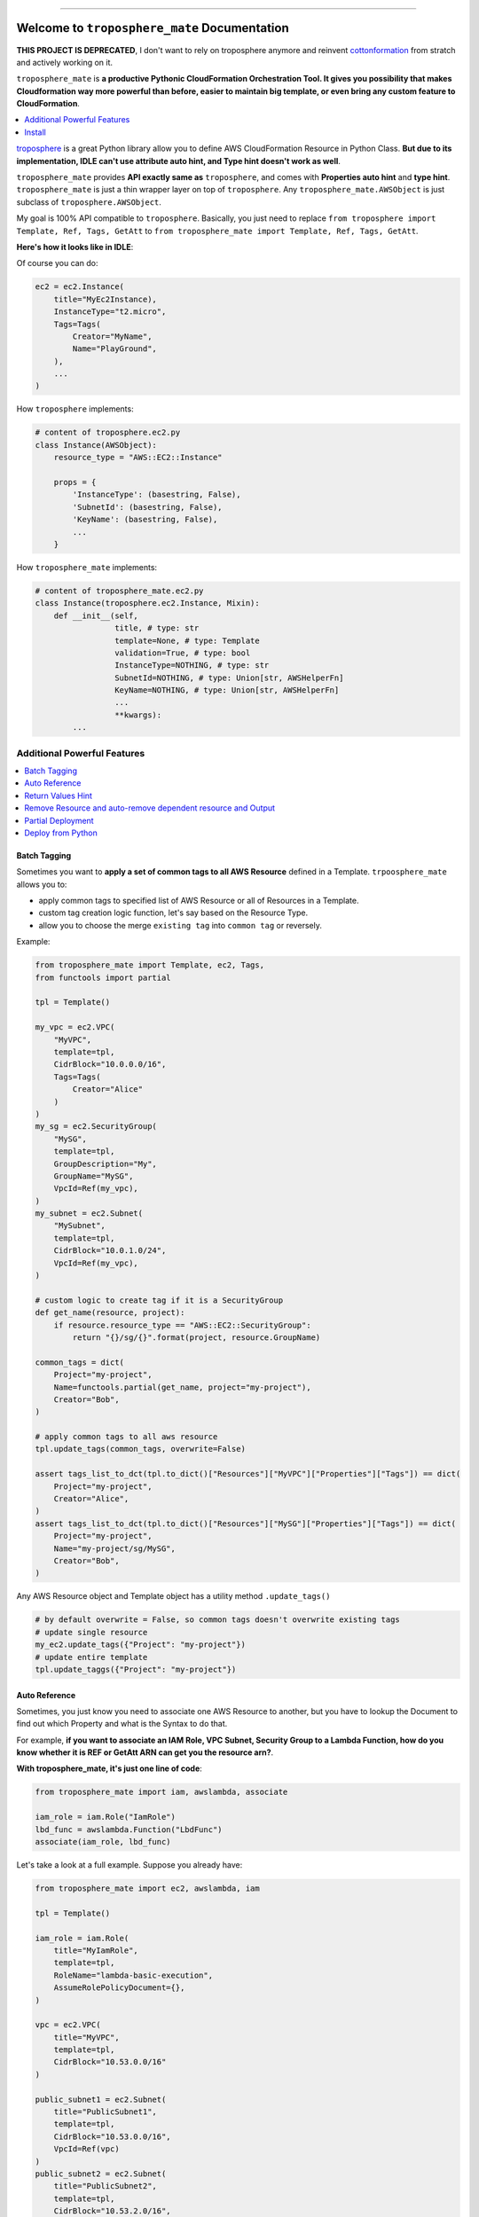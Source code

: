 .. image:: https://readthedocs.org/projects/troposphere_mate/badge/?version=latest
    :target: https://troposphere_mate.readthedocs.io/index.html
    :alt: Documentation Status

.. image:: https://travis-ci.org/MacHu-GWU/troposphere_mate-project.svg?branch=master
    :target: https://travis-ci.org/MacHu-GWU/troposphere_mate-project?branch=master

.. image:: https://codecov.io/gh/MacHu-GWU/troposphere_mate-project/branch/master/graph/badge.svg
  :target: https://codecov.io/gh/MacHu-GWU/troposphere_mate-project

.. image:: https://img.shields.io/pypi/v/troposphere_mate.svg
    :target: https://pypi.python.org/pypi/troposphere_mate

.. image:: https://img.shields.io/pypi/l/troposphere_mate.svg
    :target: https://pypi.python.org/pypi/troposphere_mate

.. image:: https://img.shields.io/pypi/pyversions/troposphere_mate.svg
    :target: https://pypi.python.org/pypi/troposphere_mate

.. image:: https://img.shields.io/badge/STAR_Me_on_GitHub!--None.svg?style=social
    :target: https://github.com/MacHu-GWU/troposphere_mate-project

------


.. image:: https://img.shields.io/badge/Link-Document-blue.svg
      :target: https://troposphere_mate.readthedocs.io/index.html

.. image:: https://img.shields.io/badge/Link-API-blue.svg
      :target: https://troposphere_mate.readthedocs.io/py-modindex.html

.. image:: https://img.shields.io/badge/Link-Source_Code-blue.svg
      :target: https://troposphere_mate.readthedocs.io/py-modindex.html

.. image:: https://img.shields.io/badge/Link-Install-blue.svg
      :target: `install`_

.. image:: https://img.shields.io/badge/Link-GitHub-blue.svg
      :target: https://github.com/MacHu-GWU/troposphere_mate-project

.. image:: https://img.shields.io/badge/Link-Submit_Issue-blue.svg
      :target: https://github.com/MacHu-GWU/troposphere_mate-project/issues

.. image:: https://img.shields.io/badge/Link-Request_Feature-blue.svg
      :target: https://github.com/MacHu-GWU/troposphere_mate-project/issues

.. image:: https://img.shields.io/badge/Link-Download-blue.svg
      :target: https://pypi.org/pypi/troposphere_mate#files


Welcome to ``troposphere_mate`` Documentation
==============================================================================

**THIS PROJECT IS DEPRECATED**, I don't want to rely on troposphere anymore and reinvent `cottonformation <https://github.com/MacHu-GWU/cottonformation-project>`_ from stratch and actively working on it.

``troposphere_mate`` is **a productive Pythonic CloudFormation Orchestration Tool. It gives you possibility that makes Cloudformation way more powerful than before, easier to maintain big template, or even bring any custom feature to CloudFormation**.

.. contents::
    :depth: 1
    :local:

`troposphere <https://github.com/cloudtools/troposphere>`_ is a great Python library allow you to define AWS CloudFormation Resource in Python Class. **But due to its implementation, IDLE can't use attribute auto hint, and Type hint doesn't work as well**. 

``troposphere_mate`` provides **API exactly same as** ``troposphere``, and comes with **Properties auto hint** and **type hint**. ``troposphere_mate`` is just a thin wrapper layer on top of ``troposphere``. Any ``troposphere_mate.AWSObject`` is just subclass of ``troposphere.AWSObject``.

My goal is 100% API compatible to ``troposphere``. Basically, you just need to replace ``from troposphere import Template, Ref, Tags, GetAtt`` to ``from troposphere_mate import Template, Ref, Tags, GetAtt``.

**Here's how it looks like in IDLE**:

.. image:: https://user-images.githubusercontent.com/6800411/60903484-686b1b80-a23f-11e9-8d20-22c989339cd0.png
    :width: 600 px

.. image:: https://user-images.githubusercontent.com/6800411/60776028-e40d8100-a0f6-11e9-9cae-98af25cbd9b7.png
    :width: 600 px

.. image:: https://user-images.githubusercontent.com/6800411/60776079-3484de80-a0f7-11e9-81b8-c4b2f1c4b45e.png
    :width: 600 px

Of course you can do:

.. code-block:: python

    ec2 = ec2.Instance(
        title="MyEc2Instance),
        InstanceType="t2.micro",
        Tags=Tags(
            Creator="MyName",
            Name="PlayGround",
        ),
        ...
    )

How ``troposphere`` implements:

.. code-block:: python

    # content of troposphere.ec2.py
    class Instance(AWSObject):
        resource_type = "AWS::EC2::Instance"

        props = {
            'InstanceType': (basestring, False),
            'SubnetId': (basestring, False),
            'KeyName': (basestring, False),
            ...
        }

How ``troposphere_mate`` implements:

.. code-block:: python

    # content of troposphere_mate.ec2.py
    class Instance(troposphere.ec2.Instance, Mixin):
        def __init__(self,
                     title, # type: str
                     template=None, # type: Template
                     validation=True, # type: bool
                     InstanceType=NOTHING, # type: str
                     SubnetId=NOTHING, # type: Union[str, AWSHelperFn]
                     KeyName=NOTHING, # type: Union[str, AWSHelperFn]
                     ...
                     **kwargs):
            ...


Additional Powerful Features
------------------------------------------------------------------------------

.. contents::
    :depth: 1
    :local:


Batch Tagging
~~~~~~~~~~~~~~~~~~~~~~~~~~~~~~~~~~~~~~~~~~~~~~~~~~~~~~~~~~~~~~~~~~~~~~~~~~~~~~

Sometimes you want to **apply a set of common tags to all AWS Resource** defined in a Template. ``trpoosphere_mate`` allows you to:

- apply common tags to specified list of AWS Resource or all of Resources in a Template.
- custom tag creation logic function, let's say based on the Resource Type.
- allow you to choose the merge ``existing tag`` into ``common tag`` or reversely.

Example:

.. code-block:: python

    from troposphere_mate import Template, ec2, Tags,
    from functools import partial

    tpl = Template()

    my_vpc = ec2.VPC(
        "MyVPC",
        template=tpl,
        CidrBlock="10.0.0.0/16",
        Tags=Tags(
            Creator="Alice"
        )
    )
    my_sg = ec2.SecurityGroup(
        "MySG",
        template=tpl,
        GroupDescription="My",
        GroupName="MySG",
        VpcId=Ref(my_vpc),
    )
    my_subnet = ec2.Subnet(
        "MySubnet",
        template=tpl,
        CidrBlock="10.0.1.0/24",
        VpcId=Ref(my_vpc),
    )

    # custom logic to create tag if it is a SecurityGroup
    def get_name(resource, project):
        if resource.resource_type == "AWS::EC2::SecurityGroup":
            return "{}/sg/{}".format(project, resource.GroupName)

    common_tags = dict(
        Project="my-project",
        Name=functools.partial(get_name, project="my-project"),
        Creator="Bob",
    )

    # apply common tags to all aws resource
    tpl.update_tags(common_tags, overwrite=False)

    assert tags_list_to_dct(tpl.to_dict()["Resources"]["MyVPC"]["Properties"]["Tags"]) == dict(
        Project="my-project",
        Creator="Alice",
    )
    assert tags_list_to_dct(tpl.to_dict()["Resources"]["MySG"]["Properties"]["Tags"]) == dict(
        Project="my-project",
        Name="my-project/sg/MySG",
        Creator="Bob",
    )

Any AWS Resource object and Template object has a utility method ``.update_tags()``

.. code-block:: python

    # by default overwrite = False, so common tags doesn't overwrite existing tags
    # update single resource
    my_ec2.update_tags({"Project": "my-project"})
    # update entire template
    tpl.update_taggs({"Project": "my-project"})


Auto Reference
~~~~~~~~~~~~~~~~~~~~~~~~~~~~~~~~~~~~~~~~~~~~~~~~~~~~~~~~~~~~~~~~~~~~~~~~~~~~~~

Sometimes, you just know you need to associate one AWS Resource to another, but you have to lookup the Document to find out which Property and what is the Syntax to do that.

For example, **if you want to associate an IAM Role, VPC Subnet, Security Group to a Lambda Function, how do you know whether it is REF or GetAtt ARN can get you the resource arn?**.

**With troposphere_mate, it's just one line of code**:

.. code-block:: python

    from troposphere_mate import iam, awslambda, associate

    iam_role = iam.Role("IamRole")
    lbd_func = awslambda.Function("LbdFunc")
    associate(iam_role, lbd_func)


Let's take a look at a full example. Suppose you already have:

.. code-block:: python

    from troposphere_mate import ec2, awslambda, iam

    tpl = Template()

    iam_role = iam.Role(
        title="MyIamRole",
        template=tpl,
        RoleName="lambda-basic-execution",
        AssumeRolePolicyDocument={},
    )

    vpc = ec2.VPC(
        title="MyVPC",
        template=tpl,
        CidrBlock="10.53.0.0/16"
    )

    public_subnet1 = ec2.Subnet(
        title="PublicSubnet1",
        template=tpl,
        CidrBlock="10.53.0.0/16",
        VpcId=Ref(vpc)
    )
    public_subnet2 = ec2.Subnet(
        title="PublicSubnet2",
        template=tpl,
        CidrBlock="10.53.2.0/16",
        VpcId=Ref(vpc)
    )

    sg = ec2.SecurityGroup(
        title="LambdaSG",
        template=tpl,
        GroupDescription="Just a SG"
    )

    lbd_func = awslambda.Function(
        title="MyFunc",
        template=tpl,
        Code=awslambda.Code(
            S3Bucket="my-bucket",
            S3Key="0.0.1.zip",
        ),
        Handler="my_func.handler",
        Role="arn:aws:iam::111122223333:role/todo",
        Runtime="python3.6"
    )


With ``troposphere_mate``, you just need to do this:

.. code-block:: python

    from troposphere_mate import associate

    associate(lbd_func, iam_role) # order doesn't matter, associate(iam_role, lbd_func)
    associate(lbd_func, sg)
    associate(lbd_func, public_subnet1)
    associate(lbd_func, public_subnet2)

In other word, **you don't need to remember the properties and the syntax**.

.. code-block:: python

    from troposphere import Ref
    from troposphere import awslambda

    lbd_func.Role = Ref(iam_role)
    lbd_func.VpcConfig = awslambda.VPCConfig(
        SecurityGroupIds=[
            Ref(sg)
        ],
        SubnetIds=[
            Ref(public_subnet1),
            Ref(public_subnet2),
        ]
    )

If you want to contribute your auto-associate logic to ``troposphere_mate``, please submit `issue <https://github.com/MacHu-GWU/troposphere_mate-project/issues>`_ or help me to improve. Here's an `example <https://github.com/MacHu-GWU/troposphere_mate-project/blob/master/troposphere_mate/core/associate.py>`_.


Return Values Hint
~~~~~~~~~~~~~~~~~~~~~~~~~~~~~~~~~~~~~~~~~~~~~~~~~~~~~~~~~~~~~~~~~~~~~~~~~~~~~~

The Cloudformation return values API is NOT consistent! Sometimes you have no idea which syntax, ``Ref`` or ``GetAtt Arn`` gives you the real Arn. Sometimes the Ref, sometimes the GetAtt.

``troposphere_mate`` **provides tons of property method allows you to quickly access the value in form of intrinsic function when you need to reference it**.

.. image:: https://user-images.githubusercontent.com/6800411/74405874-308f0c80-4dfc-11ea-9c93-98ae366e4b71.png
    :width: 600 px


Remove Resource and auto-remove dependent resource and Output
~~~~~~~~~~~~~~~~~~~~~~~~~~~~~~~~~~~~~~~~~~~~~~~~~~~~~~~~~~~~~~~~~~~~~~~~~~~~~~

If you declared ``DependsOn`` in AWS Resource or AWS Output (**YES, ``troposphere_mate`` supports ``Output.DependsOn`` too!**), when you remove a resource, it also removes all other resources and outputs depends on this one, because it no longer be able to correctly created.

**You will never leave a 'cracked' template**.

In this example, you will see that, since Z depends on Y, Y depends on X. If you removed X, then X, Y, Z and their outputs are all gone!

.. code-block:: python

    from troposphere_mate import Template, apigateway, Output, Ref

    tpl = Template()

    rest_api_x = apigateway.RestApi(
        "RestApiX",
        template=tpl,
        Name="MyRestApiX",
    )
    rest_api_y = apigateway.RestApi(
        "RestApiY",
        template=tpl,
        Name="MyRestApiY",
        DependsOn=rest_api_x,
    )
    rest_api_z = apigateway.RestApi(
        "RestApiZ",
        template=tpl,
        Name="MyRestApiZ",
        DependsOn=rest_api_y
    )

    output_rest_api_x_id = Output(
        "RestApiXId",
        Value=Ref(rest_api_x),
        DependsOnself.rest_api_x,
    )
    tpl.add_output(output_rest_api_x_id)

    output_rest_api_y_id = Output(
        "RestApiYId",
        Value=Ref(rest_api_y),
        DependsOn=rest_api_y,
    )
    tpl.add_output(output_rest_api_y_id)

    output_rest_api_z_id = Output(
        "RestApiZId",
        Value=Ref(rest_api_z),
        DependsOn=rest_api_z,
    )
    tpl.add_output(output_rest_api_z_id)

    tpl.remove_resource(rest_api_x)


Partial Deployment
~~~~~~~~~~~~~~~~~~~~~~~~~~~~~~~~~~~~~~~~~~~~~~~~~~~~~~~~~~~~~~~~~~~~~~~~~~~~~~

At most of the times, eventually your cloudformation template becomes very big. There are some common use case in development and deployment:

1. **You want to reuse the AWS Resource from an Big Architect Design, only deploy selected AWS Resource, without editing the template.**
2. **You want to gradually deploy AWS Resource instead of deploy everything in one command, while you are doing development or debugging, without editing the template.**

`troposphere_mate <https://github.com/MacHu-GWU/troposphere_mate-project>`_ **allows you to define labels for your AWS Resource** in ``Metadata`` field, then you can use ``Template.remove_resource_by_label(label="a label", label_field_in_metadata="labels")`` method to **remove group of AWS Resource from your template (mostly for the same tier)**.

More importantly, `troposphere_mate <https://github.com/MacHu-GWU/troposphere_mate-project>`_ **allows you to explicitly defines dependent AWS Resource for Output object, so when you remove the resource, related output will automatically removed**, which is NOT supported by native CloudFormation or ``troposphere``.

Example:

.. code-block:: python

    from troposphere_mate import ec2, rds

    class Labels:
        tier1_vpc = "tier1_vpc"
        vpc = "vpc"
        sg = "security_group"
        tier2_rds = "tier2_rds"
        db_subnet_group = "db_subnet_group"
        db_instance = "db_instance"

    tpl = Template()

    vpc = ec2.VPC(
        "VPC",
        template=tpl,
        Metadata={"labels": [Labels.tier1_vpc, Labels.vpc]},
        ...
    )

    sg_ssh = ec2.SecurityGroup(
        "SecurityGroupSSH",
        template=tpl,
        Metadata={"labels": [Labels.tier1_vpc, Labels.sg]},
        ...
    )

    rds_db_subnet_group = rds.DBSubnetGroup(
        "DBInstance",
        template=tpl,
        Metadata={"labels": [Labels.tier2_rds, Labels.db_subnet_group]}
    )

    rds_instance = rds.DBInstance(
        "DBInstance",
        template=tpl,
        Metadata={"labels": [Labels.tier2_rds, Labels.db_instance]}
    )

    tpl.add_output(
        Output(
            "VPC",
            Description="VPC ID",
            Value=Ref(vpc),
            Export=Export("vpc-id")),
            DependsOn=[vpc,], # specify the dependent AWS Resource, so when you remove the resource, related output will automatically removed
        ),
    )

    assert len(tpl.resources) == 4
    assert len(tpl.outputs) == 1

    tpl.remove_resource_by_label(Labels.db_instance)
    assert len(tpl.resources) == 3

    tpl.remove_resource_by_label(Labels.tier2_rds)
    assert len(tpl.resources) == 2

    tpl.remove_resource_by_label(Labels.tier1_vpc)
    assert len(tpl.resources) == 0
    assert len(tpl.outputs) == 0


Deploy from Python
~~~~~~~~~~~~~~~~~~~~~~~~~~~~~~~~~~~~~~~~~~~~~~~~~~~~~~~~~~~~~~~~~~~~~~~~~~~~~~

The boto3 api doesn't come with ``aws cloudformation package`` api. But troposphere_mate supports ``package`` and Nested Stack!

.. code-block:: python

    import boto3
    from troposphere_mate import Template, StackManager

    boto_ses = boto3.Session(profile_name="my-profile")
    bucket_name = "my-cloudformation-upload-bucket"

    stack_manager = StackManager(
        boto_ses=boto_ses,
        cft_bucket=bucket_name,
    )

    template = Template()
    ... write your cloudformation template in troposphere_mate

    stack_manager.deploy(
        template,
        stack_name="my-stack-dev",
    )

nested stack docs todo ...


.. _install:

Install
------------------------------------------------------------------------------

``troposphere_mate`` is released on PyPI, so all you need is:

.. code-block:: console

    $ pip install troposphere_mate

To upgrade to latest version:

.. code-block:: console

    $ pip install --upgrade troposphere_mate
